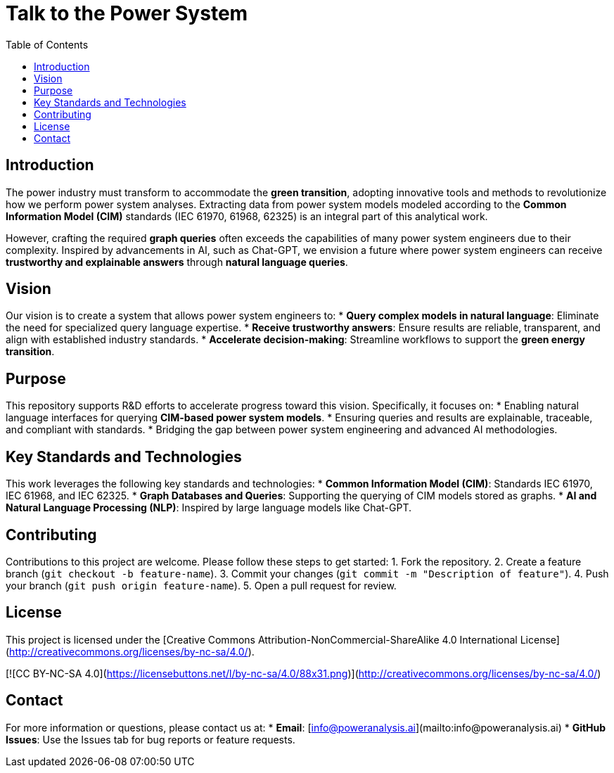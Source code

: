 = Talk to the Power System
:toc:
:toc-title: Table of Contents
:icons: font

== Introduction
The power industry must transform to accommodate the **green transition**, adopting innovative tools and methods to revolutionize how we perform power system analyses. Extracting data from power system models modeled according to the **Common Information Model (CIM)** standards (IEC 61970, 61968, 62325) is an integral part of this analytical work.

However, crafting the required **graph queries** often exceeds the capabilities of many power system engineers due to their complexity. Inspired by advancements in AI, such as Chat-GPT, we envision a future where power system engineers can receive **trustworthy and explainable answers** through **natural language queries**.

== Vision
Our vision is to create a system that allows power system engineers to:
* **Query complex models in natural language**: Eliminate the need for specialized query language expertise.
* **Receive trustworthy answers**: Ensure results are reliable, transparent, and align with established industry standards.
* **Accelerate decision-making**: Streamline workflows to support the **green energy transition**.

== Purpose
This repository supports R&D efforts to accelerate progress toward this vision. Specifically, it focuses on:
* Enabling natural language interfaces for querying **CIM-based power system models**.
* Ensuring queries and results are explainable, traceable, and compliant with standards.
* Bridging the gap between power system engineering and advanced AI methodologies.

== Key Standards and Technologies
This work leverages the following key standards and technologies:
* **Common Information Model (CIM)**: Standards IEC 61970, IEC 61968, and IEC 62325.
* **Graph Databases and Queries**: Supporting the querying of CIM models stored as graphs.
* **AI and Natural Language Processing (NLP)**: Inspired by large language models like Chat-GPT.

== Contributing
Contributions to this project are welcome. Please follow these steps to get started:
1. Fork the repository.
2. Create a feature branch (`git checkout -b feature-name`).
3. Commit your changes (`git commit -m "Description of feature"`).
4. Push your branch (`git push origin feature-name`).
5. Open a pull request for review.

== License
This project is licensed under the [Creative Commons Attribution-NonCommercial-ShareAlike 4.0 International License](http://creativecommons.org/licenses/by-nc-sa/4.0/).

[![CC BY-NC-SA 4.0](https://licensebuttons.net/l/by-nc-sa/4.0/88x31.png)](http://creativecommons.org/licenses/by-nc-sa/4.0/)

== Contact
For more information or questions, please contact us at:
* **Email**: [info@poweranalysis.ai](mailto:info@poweranalysis.ai)
* **GitHub Issues**: Use the Issues tab for bug reports or feature requests.

